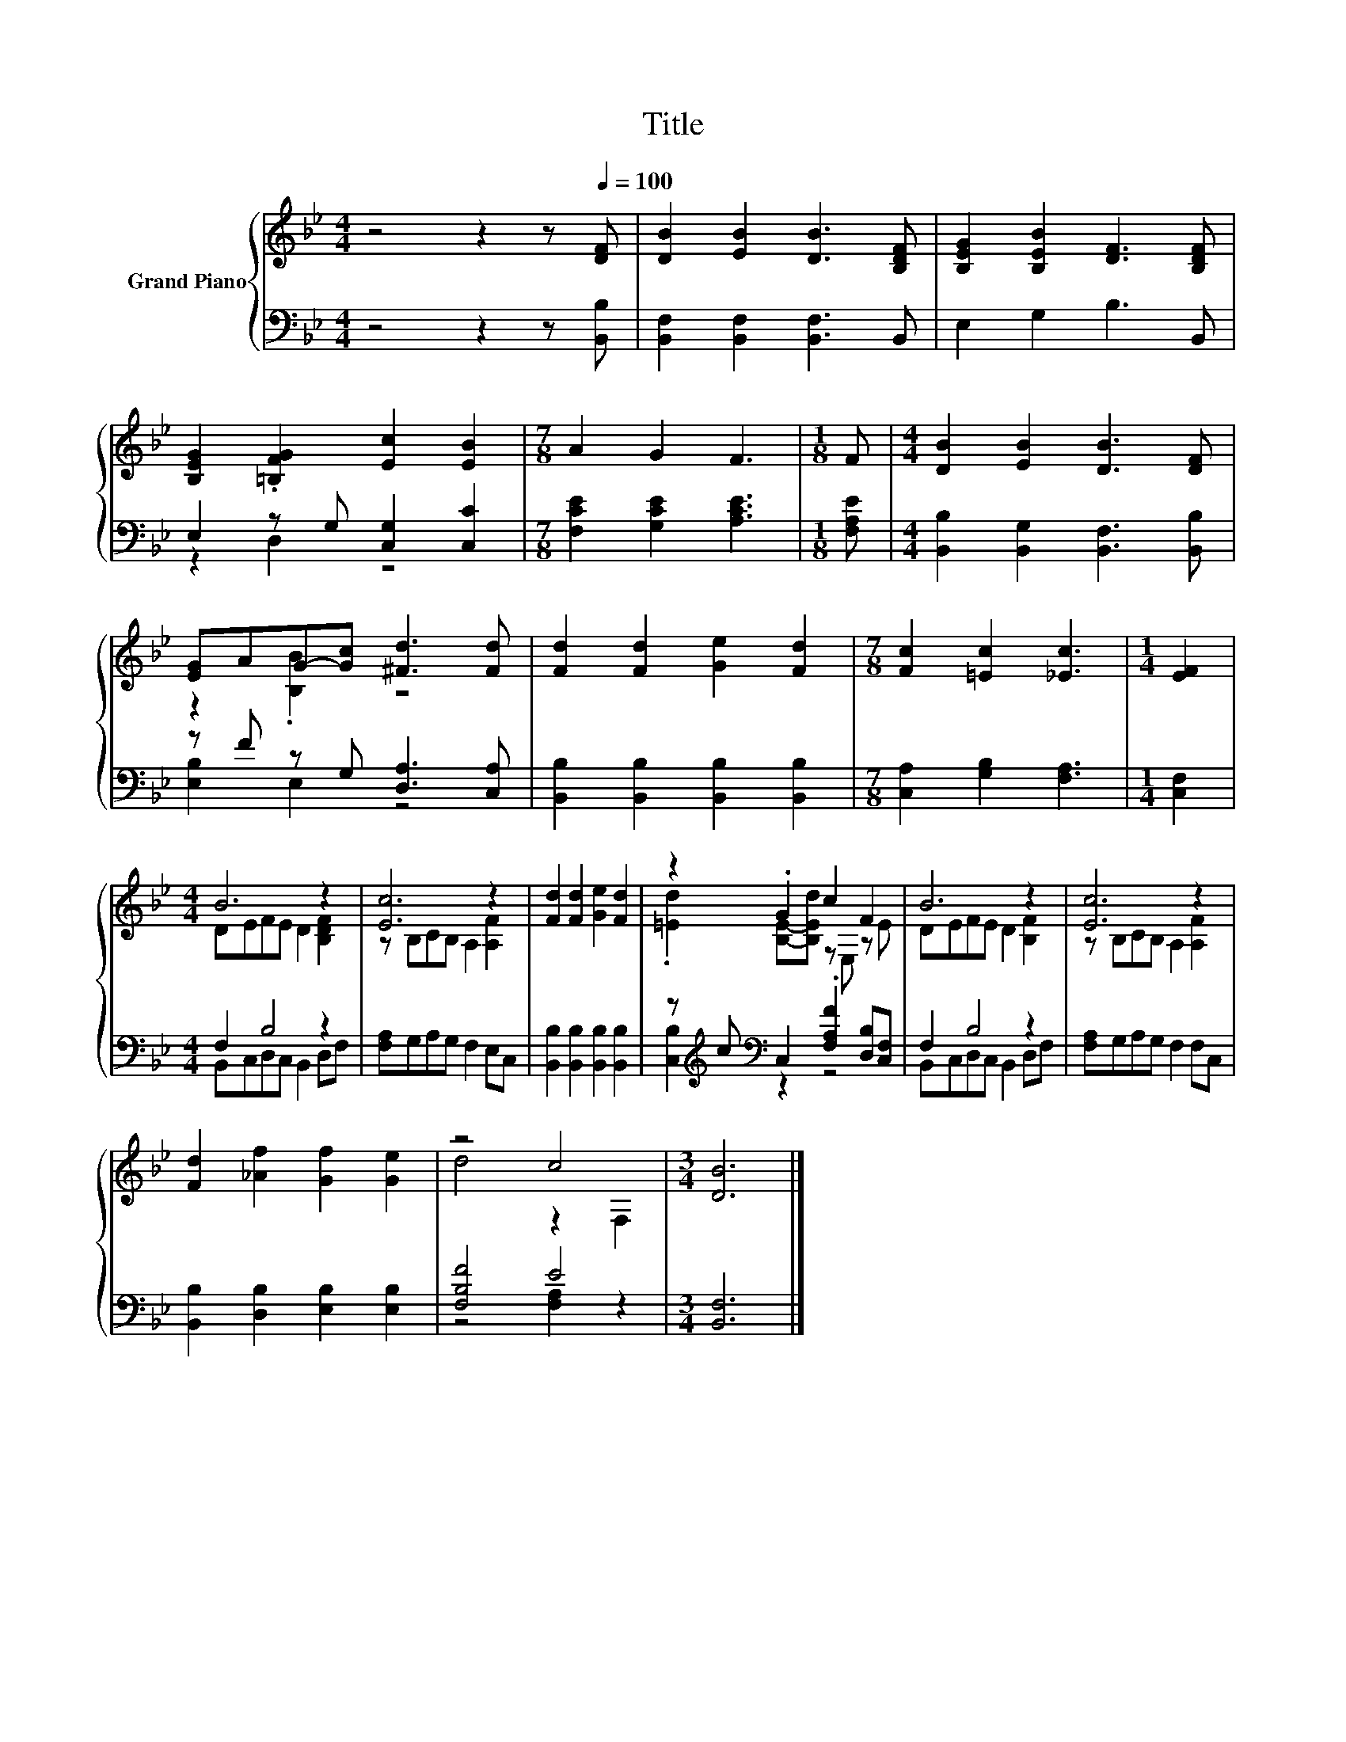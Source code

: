 X:1
T:Title
%%score { ( 1 4 ) | ( 2 3 ) }
L:1/8
M:4/4
K:Bb
V:1 treble nm="Grand Piano"
V:4 treble 
V:2 bass 
V:3 bass 
V:1
 z4 z2 z[Q:1/4=100] [DF] | [DB]2 [EB]2 [DB]3 [B,DF] | [B,EG]2 [B,EB]2 [DF]3 [B,DF] | %3
 [B,EG]2 .[=B,FG]2 [Ec]2 [EB]2 |[M:7/8] A2 G2 F3 |[M:1/8] F |[M:4/4] [DB]2 [EB]2 [DB]3 [DF] | %7
 [EG]AG-[Gc] [^Fd]3 [Fd] | [Fd]2 [Fd]2 [Ge]2 [Fd]2 |[M:7/8] [Fc]2 [=Ec]2 [_Ec]3 |[M:1/4] [EF]2 | %11
[M:4/4] B6 z2 | [Ec]6 z2 | [Fd]2 [Fd]2 [Ge]2 [Fd]2 | z2 .G2 c2 F2 | B6 z2 | [Ec]6 z2 | %17
 [Fd]2 [_Af]2 [Gf]2 [Ge]2 | z4 c4 |[M:3/4] [DB]6 |] %20
V:2
 z4 z2 z [B,,B,] | [B,,F,]2 [B,,F,]2 [B,,F,]3 B,, | E,2 G,2 B,3 B,, | E,2 z G, [C,G,]2 [C,C]2 | %4
[M:7/8] [F,CE]2 [G,CE]2 [A,CE]3 |[M:1/8] [F,A,E] |[M:4/4] [B,,B,]2 [B,,G,]2 [B,,F,]3 [B,,B,] | %7
 z F z G, [D,A,]3 [C,A,] | [B,,B,]2 [B,,B,]2 [B,,B,]2 [B,,B,]2 |[M:7/8] [C,A,]2 [G,B,]2 [F,A,]3 | %10
[M:1/4] [C,F,]2 |[M:4/4] F,2 B,4 z2 | [F,A,]G,A,G, F,2 E,C, | [B,,B,]2 [B,,B,]2 [B,,B,]2 [B,,B,]2 | %14
 z[K:treble] c[K:bass] C,2 .[F,A,F]2 [D,B,][C,F,] | F,2 B,4 z2 | [F,A,]G,A,G, F,2 F,C, | %17
 [B,,B,]2 [D,B,]2 [E,B,]2 [E,B,]2 | [F,B,F]4 E4 |[M:3/4] [B,,F,]6 |] %20
V:3
 x8 | x8 | x8 | z2 D,2 z4 |[M:7/8] x7 |[M:1/8] x |[M:4/4] x8 | [E,B,]2 E,2 z4 | x8 |[M:7/8] x7 | %10
[M:1/4] x2 |[M:4/4] B,,C,D,C, B,,2 D,F, | x8 | x8 | [C,B,]2[K:treble][K:bass] z2 z4 | %15
 B,,C,D,C, B,,2 D,F, | x8 | x8 | z4 [F,A,]2 z2 |[M:3/4] x6 |] %20
V:4
 x8 | x8 | x8 | x8 |[M:7/8] x7 |[M:1/8] x |[M:4/4] x8 | z2 .[B,B]2 z4 | x8 |[M:7/8] x7 | %10
[M:1/4] x2 |[M:4/4] DEFE D2 [B,DF]2 | z B,CB, A,2 [A,F]2 | x8 | .[=Ed]2 [B,E]-[B,Ed] z E, z E | %15
 DEFE D2 [B,F]2 | z B,CB, A,2 [A,F]2 | x8 | d4 z2 F,2 |[M:3/4] x6 |] %20

